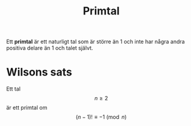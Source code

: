 :PROPERTIES:
:ID:       bf87e803-16a7-49e0-b6df-494fd07adb63
:END:
#+STARTUP: latexpreview
#+title: Primtal
Ett *primtal* är ett naturligt tal som är större än 1 och inte har några andra positiva delare än 1 och talet självt.
* Wilsons sats
Ett tal \[n \ge 2\] är ett primtal om \[(n-1)! \equiv -1 \pmod{n}\]
